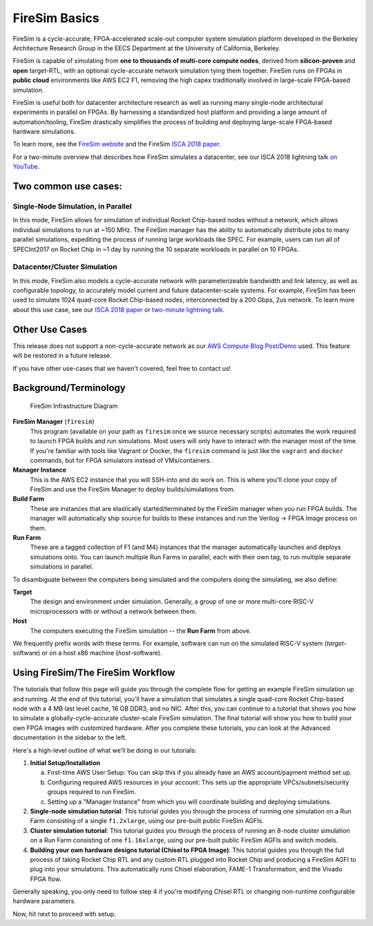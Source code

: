 .. _firesim-basics:

FireSim Basics
===================================

FireSim is a cycle-accurate, FPGA-accelerated scale-out computer system
simulation platform developed in the Berkeley Architecture Research Group in
the EECS Department at the University of California, Berkeley.

FireSim is capable of simulating from **one to thousands of multi-core compute
nodes**, derived from **silicon-proven** and **open** target-RTL, with an optional
cycle-accurate network simulation tying them together. FireSim runs on FPGAs in **public
cloud** environments like AWS EC2 F1, removing the high capex traditionally
involved in large-scale FPGA-based simulation.

FireSim is useful both for datacenter architecture research as well as running
many single-node architectural experiments in parallel on FPGAs. By harnessing
a standardized host platform and providing a large amount of
automation/tooling, FireSim drastically simplifies the process of building and
deploying large-scale FPGA-based hardware simulations.

To learn more, see the `FireSim website <https://fires.im>`__ and the FireSim
`ISCA 2018 paper <https://sagark.org/assets/pubs/firesim-isca2018.pdf>`__.

For a two-minute overview that describes how FireSim simulates a datacenter,
see our ISCA 2018 lightning talk `on YouTube <https://www.youtube.com/watch?v=4XwoSe5c8lY>`__.

Two common use cases:
--------------------------

Single-Node Simulation, in Parallel
^^^^^^^^^^^^^^^^^^^^^^^^^^^^^^^^^^^^^^^

In this mode, FireSim allows for simulation of individual Rocket
Chip-based nodes without a network, which allows individual simulations to run
at ~150 MHz. The FireSim manager has the ability to automatically distribute
jobs to many parallel simulations, expediting the process of running large
workloads like SPEC. For example, users can run all of SPECInt2017 on Rocket Chip
in ~1 day by running the 10 separate workloads in parallel on 10 FPGAs.

Datacenter/Cluster Simulation
^^^^^^^^^^^^^^^^^^^^^^^^^^^^^^^^^^^^

In this mode, FireSim also models a cycle-accurate network with
parameterizeable bandwidth and link latency, as well as configurable
topology, to accurately model current and future datacenter-scale
systems. For example, FireSim has been used to simulate 1024 quad-core
Rocket Chip-based nodes, interconnected by a 200 Gbps, 2us network. To learn
more about this use case, see our `ISCA 2018 paper
<https://sagark.org/assets/pubs/firesim-isca2018.pdf>`__ or `two-minute lightning talk
<https://www.youtube.com/watch?v=4XwoSe5c8lY>`__.

Other Use Cases
---------------------

This release does not support a non-cycle-accurate network as our `AWS Compute Blog Post/Demo
<https://aws.amazon.com/blogs/compute/bringing-datacenter-scale-hardware-software-co-design-to-the-cloud-with-firesim-and-amazon-ec2-f1-instances/>`__
used. This feature will be restored in a future release.

If you have other use-cases that we haven't covered, feel free to contact us!


Background/Terminology
---------------------------

.. figure:: img/firesim_env.png
   :alt: FireSim Infrastructure Setup

   FireSim Infrastructure Diagram

**FireSim Manager** (``firesim``)
  This program (available on your path as ``firesim``
  once we source necessary scripts) automates the work required to launch FPGA
  builds and run simulations. Most users will only have to interact with the
  manager most of the time. If you're familiar with tools like Vagrant or Docker, the ``firesim``
  command is just like the ``vagrant`` and ``docker`` commands, but for FPGA simulators
  instead of VMs/containers.

**Manager Instance**
  This is the AWS EC2 instance that you will
  SSH-into and do work on. This is where you'll clone your copy of FireSim and
  use the FireSim Manager to deploy builds/simulations from.

**Build Farm**
  These are instances that are elastically
  started/terminated by the FireSim manager when you run FPGA builds.
  The manager will automatically ship source for builds to these instances and
  run the Verilog -> FPGA Image process on them.

**Run Farm**
  These are a tagged collection of F1 (and M4) instances that the manager
  automatically launches and deploys simulations onto. You can launch multiple
  Run Farms in parallel, each with their own tag, to run multiple separate
  simulations in parallel.

To disambiguate between the computers being simulated and the computers doing
the simulating, we also define:

**Target**
  The design and environment under simulation. Generally, a
  group of one or more multi-core RISC-V microprocessors with or without a network between them.

**Host**
  The computers executing the FireSim simulation -- the **Run Farm** from above.

We frequently prefix words with these terms. For example, software can run
on the simulated RISC-V system (*target*-software) or on a host x86 machine (*host*-software).

Using FireSim/The FireSim Workflow
-------------------------------------

The tutorials that follow this page will guide you through the complete flow for
getting an example FireSim simulation up and running. At the end of this
tutorial, you'll have a simulation that simulates a single quad-core Rocket
Chip-based node with a 4 MB last level cache, 16 GB DDR3, and no NIC. After
this, you can continue to a tutorial that shows you how to simulate
a globally-cycle-accurate cluster-scale FireSim simulation. The final tutorial
will show you how to build your own FPGA images with customized hardware.
After you complete these tutorials, you can look at the Advanced documentation
in the sidebar to the left.

Here's a high-level outline of what we'll be doing in our tutorials:

#. **Initial Setup/Installation**

   a. First-time AWS User Setup: You can skip this if you already have an AWS
      account/payment method set up.

   #. Configuring required AWS resources in your account: This sets up the
      appropriate VPCs/subnets/security groups required to run FireSim.

   #. Setting up a "Manager Instance" from which you will coordinate building
      and deploying simulations.

#. **Single-node simulation tutorial**: This tutorial guides you through the process of running one simulation on a Run Farm consisting of a single ``f1.2xlarge``, using our pre-built public FireSim AGFIs.

#. **Cluster simulation tutorial**: This tutorial guides you through the process of running an 8-node cluster simulation on a Run Farm consisting of one ``f1.16xlarge``, using our pre-built public FireSim AGFIs and switch models.

#. **Building your own hardware designs tutorial (Chisel to FPGA Image)**: This tutorial guides you through the full process of taking Rocket Chip RTL and any custom RTL plugged into Rocket Chip and producing a FireSim AGFI to plug into your simulations. This automatically runs Chisel elaboration, FAME-1 Transformation, and the Vivado FPGA flow.

Generally speaking, you only need to follow step 4 if you're modifying Chisel
RTL or changing non-runtime configurable hardware parameters.

Now, hit next to proceed with setup.
